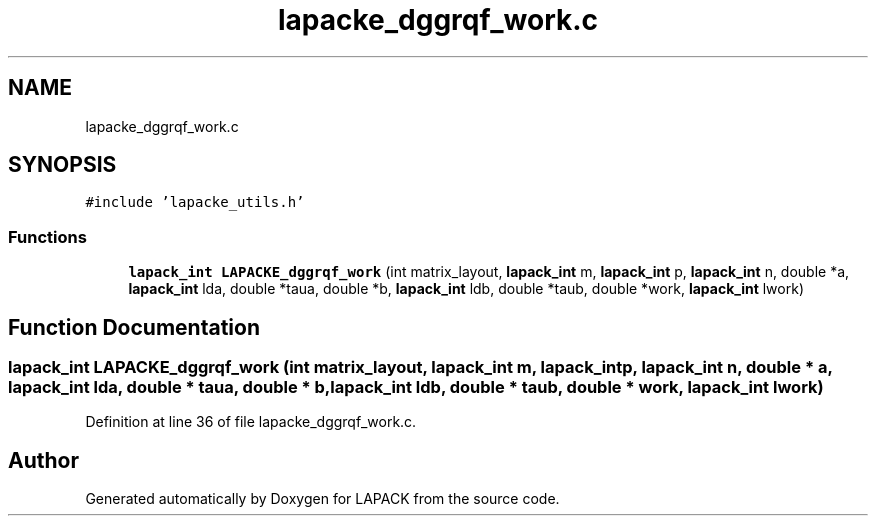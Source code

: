 .TH "lapacke_dggrqf_work.c" 3 "Tue Nov 14 2017" "Version 3.8.0" "LAPACK" \" -*- nroff -*-
.ad l
.nh
.SH NAME
lapacke_dggrqf_work.c
.SH SYNOPSIS
.br
.PP
\fC#include 'lapacke_utils\&.h'\fP
.br

.SS "Functions"

.in +1c
.ti -1c
.RI "\fBlapack_int\fP \fBLAPACKE_dggrqf_work\fP (int matrix_layout, \fBlapack_int\fP m, \fBlapack_int\fP p, \fBlapack_int\fP n, double *a, \fBlapack_int\fP lda, double *taua, double *b, \fBlapack_int\fP ldb, double *taub, double *work, \fBlapack_int\fP lwork)"
.br
.in -1c
.SH "Function Documentation"
.PP 
.SS "\fBlapack_int\fP LAPACKE_dggrqf_work (int matrix_layout, \fBlapack_int\fP m, \fBlapack_int\fP p, \fBlapack_int\fP n, double * a, \fBlapack_int\fP lda, double * taua, double * b, \fBlapack_int\fP ldb, double * taub, double * work, \fBlapack_int\fP lwork)"

.PP
Definition at line 36 of file lapacke_dggrqf_work\&.c\&.
.SH "Author"
.PP 
Generated automatically by Doxygen for LAPACK from the source code\&.
